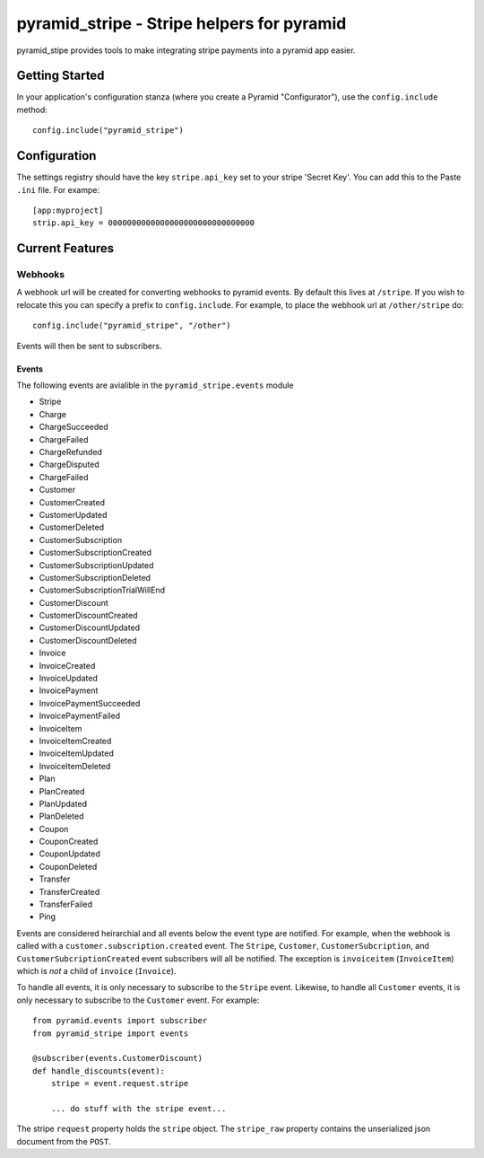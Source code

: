 pyramid_stripe - Stripe helpers for pyramid
===========================================

pyramid_stipe provides tools to make integrating stripe payments into a
pyramid app easier.


Getting Started
---------------

In your application's configuration stanza (where you create a Pyramid
"Configurator"), use the ``config.include`` method::

   config.include("pyramid_stripe")

Configuration
-------------

The settings registry should have the key ``stripe.api_key`` set to your
stripe 'Secret Key'. You can add this to the Paste ``.ini`` file. For
exampe::

    [app:myproject]
    strip.api_key = 0000000000000000000000000000000

Current Features
----------------

Webhooks
~~~~~~~~

A webhook url will be created for converting webhooks to pyramid events. By
default this lives at ``/stripe``. If you wish to relocate this you can
specify a prefix to ``config.include``. For example, to place the webhook
url at ``/other/stripe`` do::

   config.include("pyramid_stripe", "/other")

Events will then be sent to subscribers.

Events
++++++

The following events are avialible in the ``pyramid_stripe.events`` module

- Stripe
- Charge
- ChargeSucceeded
- ChargeFailed
- ChargeRefunded
- ChargeDisputed
- ChargeFailed
- Customer
- CustomerCreated
- CustomerUpdated
- CustomerDeleted
- CustomerSubscription
- CustomerSubscriptionCreated
- CustomerSubscriptionUpdated
- CustomerSubscriptionDeleted
- CustomerSubscriptionTrialWillEnd
- CustomerDiscount
- CustomerDiscountCreated
- CustomerDiscountUpdated
- CustomerDiscountDeleted
- Invoice
- InvoiceCreated
- InvoiceUpdated
- InvoicePayment
- InvoicePaymentSucceeded
- InvoicePaymentFailed
- InvoiceItem
- InvoiceItemCreated
- InvoiceItemUpdated
- InvoiceItemDeleted
- Plan
- PlanCreated
- PlanUpdated
- PlanDeleted
- Coupon
- CouponCreated
- CouponUpdated
- CouponDeleted
- Transfer
- TransferCreated
- TransferFailed
- Ping

Events are considered heirarchial and all events below the event type are
notified. For example, when the webhook is called with a
``customer.subscription.created`` event. The ``Stripe``, ``Customer``,
``CustomerSubcription``, and ``CustomerSubcriptionCreated`` event
subscribers will all be notified. The exception is ``invoiceitem`` (``InvoiceItem``) which is *not* a child of ``invoice`` (``Invoice``).

To handle all events, it is only necessary to subscribe to the ``Stripe``
event. Likewise, to handle all ``Customer`` events, it is only necessary to
subscribe to the ``Customer`` event.  For example::

    from pyramid.events import subscriber
    from pyramid_stripe import events

    @subscriber(events.CustomerDiscount)
    def handle_discounts(event):
        stripe = event.request.stripe

        ... do stuff with the stripe event...


The stripe ``request`` property holds the ``stripe`` object. The
``stripe_raw`` property contains the unserialized json document from the
``POST``.
